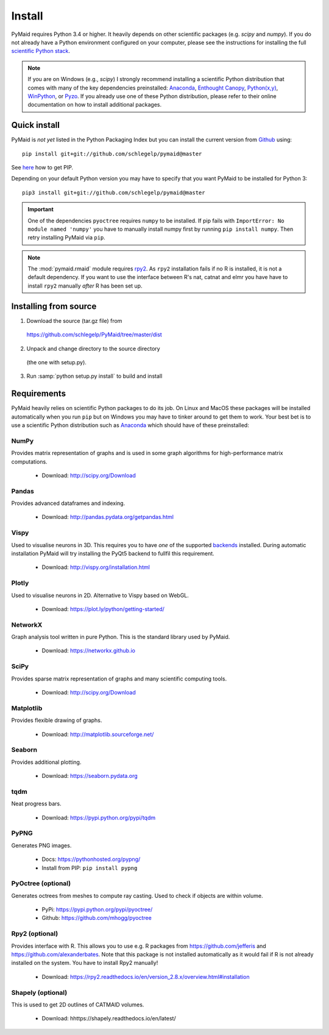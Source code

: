 Install
=======

PyMaid requires Python 3.4 or higher. It heavily depends on other
scientific packages (e.g. `scipy` and `numpy`). If you do not already
have a Python environment configured on your computer, please see the
instructions for installing the full `scientific Python stack
<https://scipy.org/install.html>`_. 

.. note::
   If you are on Windows (e.g., `scipy`) I strongly recommend installing 
   a scientific Python distribution that comes with many of the key 
   dependencies preinstalled:
   `Anaconda <https://www.continuum.io/downloads>`_,
   `Enthought Canopy <https://www.enthought.com/products/canopy/>`_,
   `Python(x,y) <http://python-xy.github.io/>`_,
   `WinPython <https://winpython.github.io/>`_, or
   `Pyzo <http://www.pyzo.org/>`_.
   If you already use one of these Python distribution, please refer to their 
   online documentation on how to install additional packages.

Quick install
-------------

PyMaid is *not yet* listed in the Python Packaging Index but you can install
the current version from `Github <https://github.com/schlegelp/PyMaid>`_ using:

::

   pip install git+git://github.com/schlegelp/pymaid@master

See `here <https://pip.pypa.io/en/stable/installing/>`_ how to get PIP.

Depending on your default Python version you may have to specify that you want
PyMaid to be installed for Python 3:

::

   pip3 install git+git://github.com/schlegelp/pymaid@master

.. important::
   One of the dependencies ``pyoctree`` requires ``numpy`` to be installed. If 
   pip fails with ``ImportError: No module named 'numpy'`` you have to manually 
   install numpy first by running ``pip install numpy``. Then retry installing 
   PyMaid via ``pip``.

.. note::
   The :mod:`pymaid.rmaid` module requires `rpy2 <https://rpy2.readthedocs.io>`_.
   As ``rpy2`` installation fails if no R is installed, it is not a default 
   dependency. If you want to use the interface between R's nat, catnat and elmr
   you have have to install ``rpy2`` manually *after* R has been set up.

Installing from source
----------------------

1. Download the source (tar.gz file) from
 https://github.com/schlegelp/PyMaid/tree/master/dist

2. Unpack and change directory to the source directory
 (the one with setup.py).

3. Run :samp:`python setup.py install` to build and install

Requirements 
------------

PyMaid heavily relies on scientific Python packages to do its job. 
On Linux and MacOS these packages will be installed automatically
when you run ``pip`` but on Windows you may have to tinker around to 
get them to work. Your best bet is to use a scientific Python 
distribution such as `Anaconda <https://www.continuum.io/downloads>`_ 
which should have of these preinstalled:


NumPy
*****
Provides matrix representation of graphs and is used in some graph algorithms for high-performance matrix computations.

  - Download: http://scipy.org/Download

Pandas
******
Provides advanced dataframes and indexing.

	- Download: http://pandas.pydata.org/getpandas.html

Vispy
*****
Used to visualise neurons in 3D. This requires you to have *one* of 
the supported `backends <http://vispy.org/installation.html#backend-requirements>`_ 
installed. During automatic installation PyMaid will try installing the PyQt5 
backend to fullfil this requirement.

  - Download: http://vispy.org/installation.html

Plotly
******
Used to visualise neurons in 2D. Alternative to Vispy based on WebGL.

  - Download: https://plot.ly/python/getting-started/

NetworkX
********
Graph analysis tool written in pure Python. This is the standard library used by PyMaid. 

  - Download: https://networkx.github.io

SciPy
*****
Provides sparse matrix representation of graphs and many scientific computing tools.

  - Download: http://scipy.org/Download

Matplotlib
**********
Provides flexible drawing of graphs.

  - Download: http://matplotlib.sourceforge.net/

Seaborn
*******
Provides additional plotting.
  
  - Download: https://seaborn.pydata.org

tqdm
****
Neat progress bars.

  - Download: https://pypi.python.org/pypi/tqdm

PyPNG
*****
Generates PNG images.

  - Docs: https://pythonhosted.org/pypng/
  - Install from PIP: ``pip install pypng``

PyOctree (optional)
********
Generates octrees from meshes to compute ray casting. Used to check if objects are within volume.

  - PyPi: https://pypi.python.org/pypi/pyoctree/
  - Github: https://github.com/mhogg/pyoctree

Rpy2 (optional)
***************
Provides interface with R. This allows you to use e.g. R packages from https://github.com/jefferis and https://github.com/alexanderbates. Note that this package is not installed automatically as it would fail if R is not already installed on the system. You have to install Rpy2 manually!

  - Download: https://rpy2.readthedocs.io/en/version_2.8.x/overview.html#installation

Shapely (optional)
******************
This is used to get 2D outlines of CATMAID volumes.

  - Download: hhttps://shapely.readthedocs.io/en/latest/

